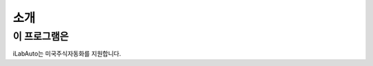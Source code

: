 ==========
소개
==========

이 프로그램은
--------------------------------------------------------------------
iLabAuto는 미국주식자동화를 지원합니다.
